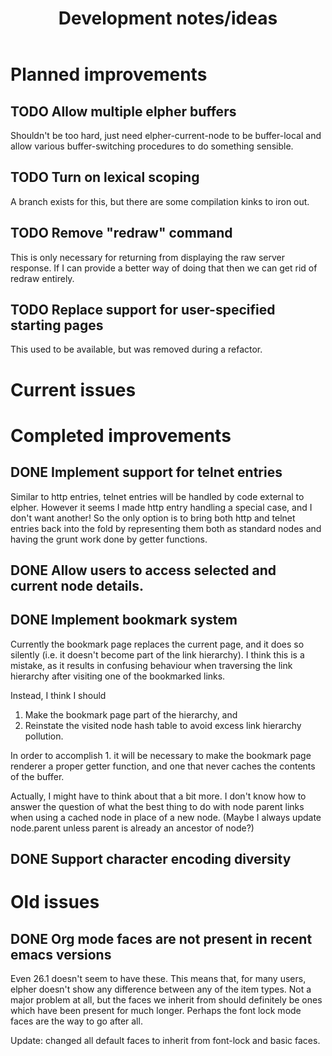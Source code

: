 #+TITLE: Development notes/ideas

* Planned improvements

** TODO Allow multiple elpher buffers

   Shouldn't be too hard, just need elpher-current-node to be
buffer-local and allow various buffer-switching procedures to
do something sensible.
   
** TODO Turn on lexical scoping

   A branch exists for this, but there are some compilation kinks
to iron out.

** TODO Remove "redraw" command
This is only necessary for returning from displaying the raw
server response.  If I can provide a better way of doing that
then we can get rid of redraw entirely.

** TODO Replace support for user-specified starting pages
This used to be available, but was removed during a refactor.

* Current issues

* Completed improvements
  
** DONE Implement support for telnet entries

Similar to http entries, telnet entries will be handled by code
external to elpher. However it seems I made http entry handling a
special case, and I don't want another!  So the only option is to
bring both http and telnet entries back into the fold by representing
them both as standard nodes and having the grunt work done by getter
functions.

** DONE Allow users to access selected and current node details.
   
** DONE Implement bookmark system

  Currently the bookmark page replaces the current page, and it
  does so silently (i.e. it doesn't become part of the link hierarchy).
  I think this is a mistake, as it results in confusing behaviour when
  traversing the link hierarchy after visiting one of the bookmarked links.

  Instead, I think I should
  1. Make the bookmark page part of the hierarchy, and
  2. Reinstate the visited node hash table to avoid excess link hierarchy pollution.

  In order to accomplish 1. it will be necessary to make the bookmark page renderer
  a proper getter function, and one that never caches the contents of the buffer.

  Actually, I might have to think about that a bit more.  I don't know
  how to answer the question of what the best thing to do with node
  parent links when using a cached node in place of a new node.  (Maybe
  I always update node.parent unless parent is already an ancestor of
  node?)

  
** DONE Support character encoding diversity

* Old issues

** DONE Org mode faces are not present in recent emacs versions
Even 26.1 doesn't seem to have these.  This means that, for many
users, elpher doesn't show any difference between any of the
item types.  Not a major problem at all, but the faces we inherit
from should definitely be ones which have been present for much
longer.  Perhaps the font lock mode faces are the way to go after
all.

Update: changed all default faces to inherit from font-lock and basic faces.
